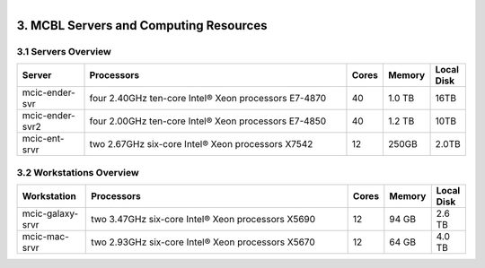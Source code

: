 
.. MCBL documentation master file, created by
   sphinx-quickstart on Wed Sep 23 17:00:18 2015.
   You can adapt this file completely to your liking, but it should at least
   contain the root `toctree` directive.


.. module:: Computing Resources
   :synopsis: Servers at MCBL
.. moduleauthor:: Saranga Wijeratne<wijeratne.3@osu.edu>

.. highlight:: rest

.. figure:: Logo.png
   :align: right

**********************************************
3. MCBL Servers and Computing Resources
**********************************************

3.1 Servers Overview
----------------

.. csv-table::
   :header: "Server", "Processors","Cores","Memory", "Local Disk"
   :widths: 10, 40, 5,5,5

   mcic-ender-svr,four 2.40GHz ten-core Intel® Xeon processors E7-4870,40,1.0 TB,16TB
   mcic-ender-svr2,four 2.00GHz ten-core Intel® Xeon processors E7-4850,40,1.2 TB,10TB
   mcic-ent-srvr,two 2.67GHz six-core Intel® Xeon processors X7542,12, 250GB, 2.0TB

3.2 Workstations Overview
----------------------
.. csv-table::
   :header: "Workstation", "Processors","Cores","Memory", "Local Disk"
   :widths: 10, 40, 5,5,5

   mcic-galaxy-srvr,two 3.47GHz six-core Intel® Xeon processors X5690,12, 94 GB,2.6 TB
   mcic-mac-srvr,two 2.93GHz six-core Intel® Xeon processors X5670,12, 64 GB,4.0 TB
   




